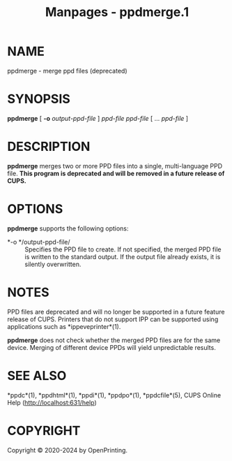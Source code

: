 #+TITLE: Manpages - ppdmerge.1
* NAME
ppdmerge - merge ppd files (deprecated)

* SYNOPSIS
*ppdmerge* [ *-o* /output-ppd-file/ ] /ppd-file/ /ppd-file/ [ ...
/ppd-file/ ]

* DESCRIPTION
*ppdmerge* merges two or more PPD files into a single, multi-language
PPD file. *This program is deprecated and will be removed in a future
release of CUPS.*

* OPTIONS
*ppdmerge* supports the following options:

- *-o */output-ppd-file/ :: Specifies the PPD file to create. If not
  specified, the merged PPD file is written to the standard output. If
  the output file already exists, it is silently overwritten.

* NOTES
PPD files are deprecated and will no longer be supported in a future
feature release of CUPS. Printers that do not support IPP can be
supported using applications such as *ippeveprinter*(1).

*ppdmerge* does not check whether the merged PPD files are for the same
device. Merging of different device PPDs will yield unpredictable
results.

* SEE ALSO
*ppdc*(1), *ppdhtml*(1), *ppdi*(1), *ppdpo*(1), *ppdcfile*(5), CUPS
Online Help (http://localhost:631/help)

* COPYRIGHT
Copyright © 2020-2024 by OpenPrinting.
